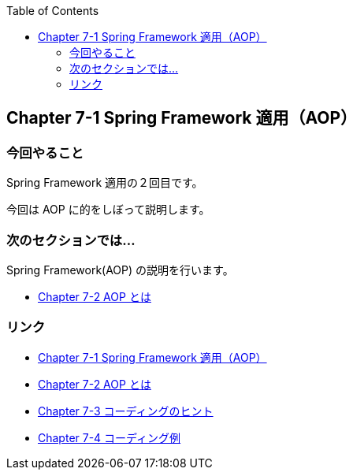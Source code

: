 :toc: left
:source-highlighter: coderay
:experimental:

== Chapter 7-1 Spring Framework 適用（AOP）

=== 今回やること

====
Spring Framework 適用の２回目です。

今回は AOP に的をしぼって説明します。
====

=== 次のセクションでは…

Spring Framework(AOP) の説明を行います。

* link:chapter7-2.html[Chapter 7-2 AOP とは]

=== リンク

* link:chapter7-1.html[Chapter 7-1 Spring Framework 適用（AOP）]
* link:chapter7-2.html[Chapter 7-2 AOP とは]
* link:chapter7-3.html[Chapter 7-3 コーディングのヒント]
* link:chapter7-4.html[Chapter 7-4 コーディング例]
